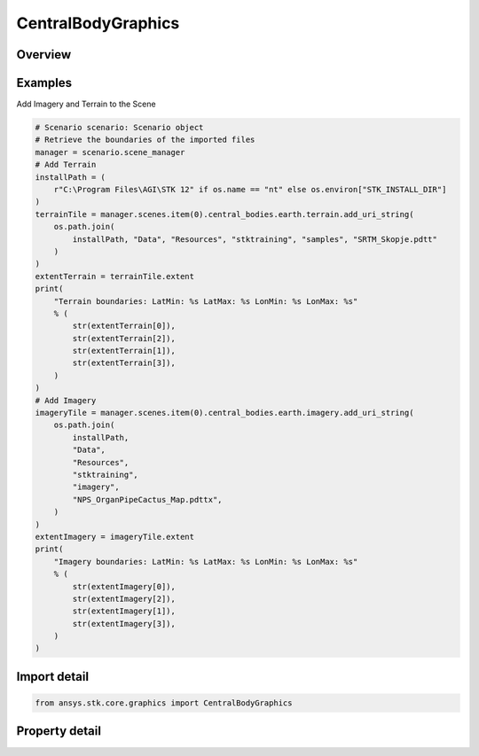 CentralBodyGraphics
===================

.. py:class:: ansys.stk.core.graphics.CentralBodyGraphics

   The graphical properties associated with a particular central body. Changing the central body graphics will affect how the associated central body is rendered in a scene. For instance, to show or hide the central body, use the show property...

.. py:currentmodule:: CentralBodyGraphics

Overview
--------

.. tab-set::

    .. tab-item:: Properties

        .. list-table::
            :header-rows: 0
            :widths: auto

            * - :py:attr:`~ansys.stk.core.graphics.CentralBodyGraphics.color`
              - Get or set the color of the central body in the scene.
            * - :py:attr:`~ansys.stk.core.graphics.CentralBodyGraphics.specular_color`
              - Get or set the specular color of the central body in the scene. The specular color is associated with the specular overlay.
            * - :py:attr:`~ansys.stk.core.graphics.CentralBodyGraphics.shininess`
              - Get or set the shininess of the central body in the scene. The shininess affects the size and brightness of specular reflection associated with the specular overlay.
            * - :py:attr:`~ansys.stk.core.graphics.CentralBodyGraphics.show_imagery`
              - Get or set whether the imagery for central body in the scene is shown or hidden.
            * - :py:attr:`~ansys.stk.core.graphics.CentralBodyGraphics.show`
              - Get or set whether the central body is shown or hidden in the scene. This only affects the central body itself, not the primitives that are associated with it.
            * - :py:attr:`~ansys.stk.core.graphics.CentralBodyGraphics.show_label`
              - Get or set whether a label with the name of the central body should be rendered in the scene when the camera is at certain distance away from the central body.
            * - :py:attr:`~ansys.stk.core.graphics.CentralBodyGraphics.altitude_offset`
              - Get or set the altitude that all terrain and imagery will be offset from the surface of the central body in the scene.
            * - :py:attr:`~ansys.stk.core.graphics.CentralBodyGraphics.base_overlay`
              - Get or set the base globe image overlay associated with the central body in the scene. The base overlay is always rendered before any other imagery...
            * - :py:attr:`~ansys.stk.core.graphics.CentralBodyGraphics.night_overlay`
              - Get or set the night globe image overlay associated with the central body in the scene. The night overlay is displayed only on parts of the central body that are not in sun light...
            * - :py:attr:`~ansys.stk.core.graphics.CentralBodyGraphics.specular_overlay`
              - Get or set the specular globe image overlay associated with the central body in the scene. The specular overlay is displayed only in the specular highlight of the central body.
            * - :py:attr:`~ansys.stk.core.graphics.CentralBodyGraphics.terrain`
              - Get the collection of terrain overlay associated with the central body in the scene.
            * - :py:attr:`~ansys.stk.core.graphics.CentralBodyGraphics.imagery`
              - Get the collection of imagery associated with the central body in the scene.
            * - :py:attr:`~ansys.stk.core.graphics.CentralBodyGraphics.kml`
              - Get the kml graphics associated with the central body in the scene.



Examples
--------

Add Imagery and Terrain to the Scene

.. code-block:: python

    # Scenario scenario: Scenario object
    # Retrieve the boundaries of the imported files
    manager = scenario.scene_manager
    # Add Terrain
    installPath = (
        r"C:\Program Files\AGI\STK 12" if os.name == "nt" else os.environ["STK_INSTALL_DIR"]
    )
    terrainTile = manager.scenes.item(0).central_bodies.earth.terrain.add_uri_string(
        os.path.join(
            installPath, "Data", "Resources", "stktraining", "samples", "SRTM_Skopje.pdtt"
        )
    )
    extentTerrain = terrainTile.extent
    print(
        "Terrain boundaries: LatMin: %s LatMax: %s LonMin: %s LonMax: %s"
        % (
            str(extentTerrain[0]),
            str(extentTerrain[2]),
            str(extentTerrain[1]),
            str(extentTerrain[3]),
        )
    )
    # Add Imagery
    imageryTile = manager.scenes.item(0).central_bodies.earth.imagery.add_uri_string(
        os.path.join(
            installPath,
            "Data",
            "Resources",
            "stktraining",
            "imagery",
            "NPS_OrganPipeCactus_Map.pdttx",
        )
    )
    extentImagery = imageryTile.extent
    print(
        "Imagery boundaries: LatMin: %s LatMax: %s LonMin: %s LonMax: %s"
        % (
            str(extentImagery[0]),
            str(extentImagery[2]),
            str(extentImagery[1]),
            str(extentImagery[3]),
        )
    )


Import detail
-------------

.. code-block:: python

    from ansys.stk.core.graphics import CentralBodyGraphics


Property detail
---------------

.. py:property:: color
    :canonical: ansys.stk.core.graphics.CentralBodyGraphics.color
    :type: agcolor.Color

    Get or set the color of the central body in the scene.

.. py:property:: specular_color
    :canonical: ansys.stk.core.graphics.CentralBodyGraphics.specular_color
    :type: agcolor.Color

    Get or set the specular color of the central body in the scene. The specular color is associated with the specular overlay.

.. py:property:: shininess
    :canonical: ansys.stk.core.graphics.CentralBodyGraphics.shininess
    :type: float

    Get or set the shininess of the central body in the scene. The shininess affects the size and brightness of specular reflection associated with the specular overlay.

.. py:property:: show_imagery
    :canonical: ansys.stk.core.graphics.CentralBodyGraphics.show_imagery
    :type: bool

    Get or set whether the imagery for central body in the scene is shown or hidden.

.. py:property:: show
    :canonical: ansys.stk.core.graphics.CentralBodyGraphics.show
    :type: bool

    Get or set whether the central body is shown or hidden in the scene. This only affects the central body itself, not the primitives that are associated with it.

.. py:property:: show_label
    :canonical: ansys.stk.core.graphics.CentralBodyGraphics.show_label
    :type: bool

    Get or set whether a label with the name of the central body should be rendered in the scene when the camera is at certain distance away from the central body.

.. py:property:: altitude_offset
    :canonical: ansys.stk.core.graphics.CentralBodyGraphics.altitude_offset
    :type: float

    Get or set the altitude that all terrain and imagery will be offset from the surface of the central body in the scene.

.. py:property:: base_overlay
    :canonical: ansys.stk.core.graphics.CentralBodyGraphics.base_overlay
    :type: IGlobeImageOverlay

    Get or set the base globe image overlay associated with the central body in the scene. The base overlay is always rendered before any other imagery...

.. py:property:: night_overlay
    :canonical: ansys.stk.core.graphics.CentralBodyGraphics.night_overlay
    :type: IGlobeImageOverlay

    Get or set the night globe image overlay associated with the central body in the scene. The night overlay is displayed only on parts of the central body that are not in sun light...

.. py:property:: specular_overlay
    :canonical: ansys.stk.core.graphics.CentralBodyGraphics.specular_overlay
    :type: IGlobeImageOverlay

    Get or set the specular globe image overlay associated with the central body in the scene. The specular overlay is displayed only in the specular highlight of the central body.

.. py:property:: terrain
    :canonical: ansys.stk.core.graphics.CentralBodyGraphics.terrain
    :type: TerrainOverlayCollection

    Get the collection of terrain overlay associated with the central body in the scene.

.. py:property:: imagery
    :canonical: ansys.stk.core.graphics.CentralBodyGraphics.imagery
    :type: ImageCollection

    Get the collection of imagery associated with the central body in the scene.

.. py:property:: kml
    :canonical: ansys.stk.core.graphics.CentralBodyGraphics.kml
    :type: KmlGraphics

    Get the kml graphics associated with the central body in the scene.


